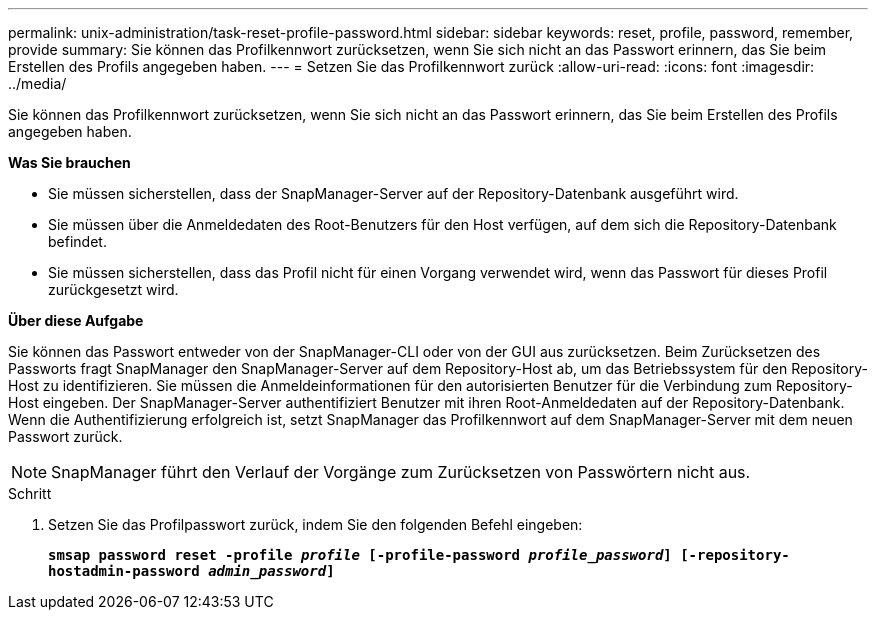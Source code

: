 ---
permalink: unix-administration/task-reset-profile-password.html 
sidebar: sidebar 
keywords: reset, profile, password, remember, provide 
summary: Sie können das Profilkennwort zurücksetzen, wenn Sie sich nicht an das Passwort erinnern, das Sie beim Erstellen des Profils angegeben haben. 
---
= Setzen Sie das Profilkennwort zurück
:allow-uri-read: 
:icons: font
:imagesdir: ../media/


[role="lead"]
Sie können das Profilkennwort zurücksetzen, wenn Sie sich nicht an das Passwort erinnern, das Sie beim Erstellen des Profils angegeben haben.

*Was Sie brauchen*

* Sie müssen sicherstellen, dass der SnapManager-Server auf der Repository-Datenbank ausgeführt wird.
* Sie müssen über die Anmeldedaten des Root-Benutzers für den Host verfügen, auf dem sich die Repository-Datenbank befindet.
* Sie müssen sicherstellen, dass das Profil nicht für einen Vorgang verwendet wird, wenn das Passwort für dieses Profil zurückgesetzt wird.


*Über diese Aufgabe*

Sie können das Passwort entweder von der SnapManager-CLI oder von der GUI aus zurücksetzen. Beim Zurücksetzen des Passworts fragt SnapManager den SnapManager-Server auf dem Repository-Host ab, um das Betriebssystem für den Repository-Host zu identifizieren. Sie müssen die Anmeldeinformationen für den autorisierten Benutzer für die Verbindung zum Repository-Host eingeben. Der SnapManager-Server authentifiziert Benutzer mit ihren Root-Anmeldedaten auf der Repository-Datenbank. Wenn die Authentifizierung erfolgreich ist, setzt SnapManager das Profilkennwort auf dem SnapManager-Server mit dem neuen Passwort zurück.


NOTE: SnapManager führt den Verlauf der Vorgänge zum Zurücksetzen von Passwörtern nicht aus.

.Schritt
. Setzen Sie das Profilpasswort zurück, indem Sie den folgenden Befehl eingeben:
+
`*smsap password reset -profile _profile_ [-profile-password _profile_password_] [-repository-hostadmin-password _admin_password_]*`


